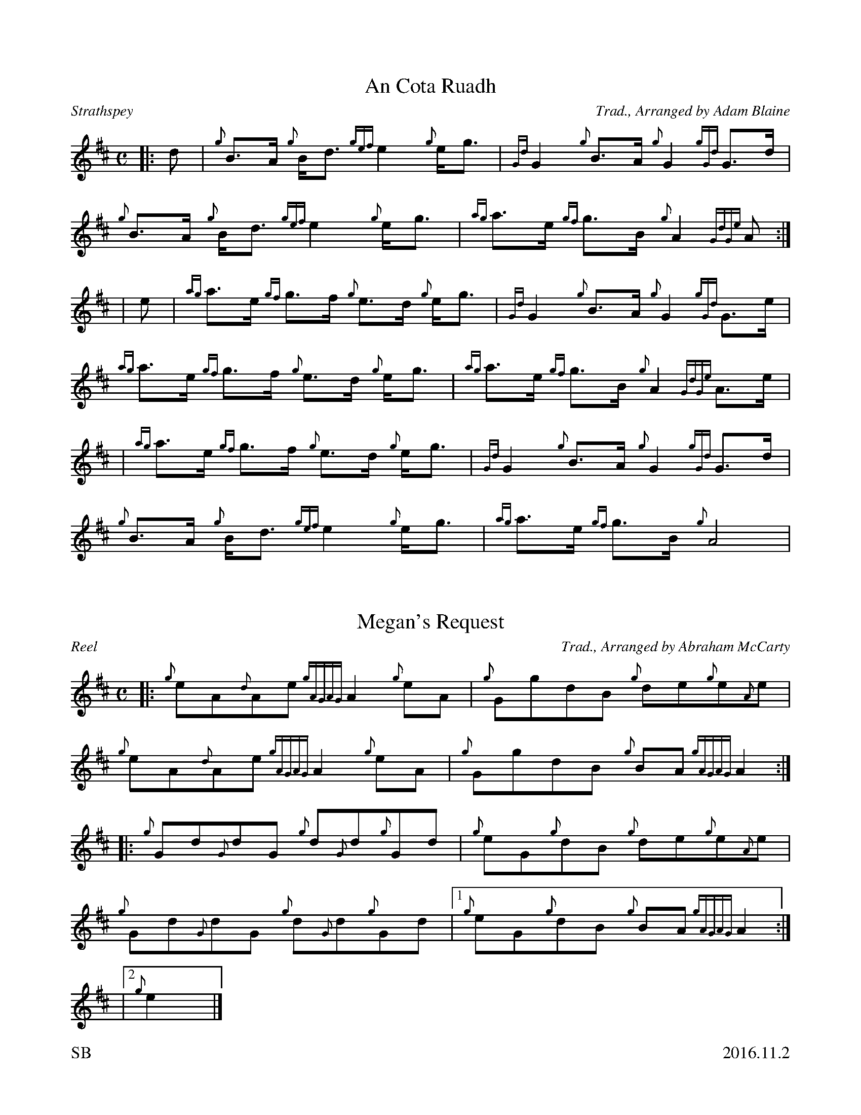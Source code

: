 %%titleformat T0, R-1 C1
%%footer "SB					2016.11.2"
%%straightflags false
%%flatbeams true
%%graceslurs false
X:1
T:An Cota Ruadh
R:Strathspey
Z:Transcribed 9 October, 2016 by Stephen Beitzel
C:Trad., Arranged by Adam Blaine
M:C
L:1/8
K:D
[|: d | {g}B>A {g}B<d {gef}e2 {g}e<g | {Gd}G2 {g}B>A {g}G2 {gGd}G>d | {g}B>A {g}B<d {gef}e2 {g}e<g | {ag}a>e {gf}g>B {g}A2 {GdGe}A :|]
| e | {ag}a>e {gf}g>f {g}e>d {g}e<g | {Gd}G2 {g}B>A {g}G2 {gGd}G>e | {ag}a>e {gf}g>f {g}e>d {g}e<g | {ag}a>e {gf}g>B {g}A2 {GdGe}A>e |
| {ag}a>e {gf}g>f {g}e>d {g}e<g | {Gd}G2 {g}B>A {g}G2 {gGd}G>d | {g}B>A {g}B<d {gef}e2 {g}e<g | {ag}a>e {gf}g>B {g}A4 |
X:2
T:Megan's Request
R:Reel
C:Trad., Arranged by Abraham McCarty
M:C
L:1/8
K:D
Z:Transcribed 19 October, 2016 by Stephen Beitzel
[|: {g}eA{d}Ae {gAGAG}A2 {g}eA | {g}GgdB {g}de{g}e{A}e | {g}eA{d}Ae {gAGAG}A2 {g}eA | {g}GgdB {g}BA {gAGAG}A2 :|]
[|: {g}Gd{G}dG {g}d{G}d{g}Gd | {g}eG{g}dB {g}de{g}e{A}e | {g}Gd{G}dG {g}d{G}d{g}Gd |1 {g}eG{g}dB {g}BA {gAGAG}A2 :|]
|2 {g}e2 |]